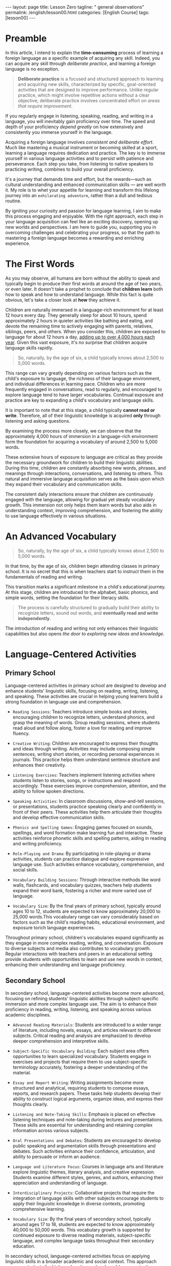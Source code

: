 #+BEGIN_EXPORT html
---
layout: page
title: Lesson Zero
tagline: " general observations"
permalink: /english/lesson00.html
categories: [English Course]
tags: [lesson00]
---
#+END_EXPORT
#+STARTUP: showoall indent
#+PROPERTY: vizier-thread-id thread_IHAiWGicFrSi1uNOwyDhFJHu
#+PROPERTY: vizier-assistant-id asst_mEp1qd4WTGBLpPEImf6cam1K
#+TOC: headlines 3

* Scratches                                                        :noexport:

Check the grammar, clarify and enhance this passage:

```

I want to write an article to explain the time-consuming issue of
learning foreign language: from the childhood, when we acquire our
first language by immersion into language environment up to 12 hours
per day; further through our schooling and gaining ability to read,
write and rehearse.

```


#+begin_src markdown
```org
I want to write an article to explain the time-consuming process of
learning a foreign language. This journey starts from childhood, when
we acquire our first language through immersion in a language-rich
environment for up to 12 hours a day. It continues through our
schooling, where we develop the abilities to read, write, and practice
the language.
```
#+end_src

Check the grammar, clarify, enhance and extend this passage:

```
In this article I want to explain the time-consuming process of
learning a foreign language as a particular case of acquiring any
skill. Yes, you can gain any skill by deliberate practice and a
foreign language does not exclusion: listen, speak, read and write it
on regular basics and you'll gain it inevitably.
```

#+begin_src markdown
```org
In this article, I intend to explain the time-consuming process of
learning a foreign language as a specific example of acquiring any
skill. Indeed, you can acquire any skill through deliberate practice,
and learning a foreign language is no exception. If you engage
regularly in listening, speaking, reading, and writing in the language,
you will inevitably gain proficiency over time.

Acquiring a foreign language involves consistent and deliberate
effort. Much like mastering a musical instrument or becoming skilled
at a sport, learning a language requires dedication and practice.
The key is to immerse yourself in various language activities and to
persist with patience and perseverance. Each step you take, from
listening to native speakers to practicing writing, combines to build
your overall proficiency. It's a journey that demands time and effort,
but the rewards, such as cultural understanding and expanded
communication skills, are well worth it.
```
#+end_src

* Preamble

In this article, I intend to explain the *time-consuming* process of
learning a foreign language as a specific example of acquiring any
skill. Indeed, you can acquire any skill through /deliberate
practice/, and learning a foreign language is no exception.

#+begin_quote
  *Deliberate practice* is a focused and structured approach to
  learning and acquiring new skills, characterized by specific,
  goal-oriented activities that are designed to improve
  performance. Unlike regular practice, which might involve repetitive
  actions without a clear objective, deliberate practice involves
  concentrated effort /on areas that require improvement/.
#+end_quote

If you regularly engage in listening, speaking, reading, and writing
in a language, you will inevitably gain proficiency over time. The
speed and depth of your proficiency /depend greatly/ on how
extensively and consistently you immerse yourself in the language.

Acquiring a foreign language involves /consistent and deliberate
effort/. Much like mastering a musical instrument or becoming skilled
at a sport, learning a language requires dedication and practice. The
key is to immerse yourself in various language activities and to
persist with patience and perseverance. Each step you take, from
listening to native speakers to practicing writing, combines to build
your overall proficiency.

It's a journey that demands time and effort, but the rewards—such as
cultural understanding and enhanced communication skills — are well
worth it. My role is to whet your appetite for learning and transform
this lifelong journey into an ~exhilarating adventure~, rather than a
dull and tedious routine.

By igniting your curiosity and passion for language learning, I aim to
make this process engaging and enjoyable. With the right approach,
each step in your language acquisition can feel like an exciting
discovery, opening up new worlds and perspectives. I am here to guide
you, supporting you in overcoming challenges and celebrating your
progress, so that the path to mastering a foreign language becomes a
rewarding and enriching experience.


* The First Words

As you may observe, all humans are born without the ability to speak
and typically begin to produce their first words at around the age of
two years, or even later. It doesn't take a prophet to conclude that
*children learn* both how to speak and how to understand
language. While this fact is quite obvious, let's take a closer look
at *how* they achieve it.

Children are naturally immersed in a language-rich environment for at
least 12 hours every day. They generally sleep for about 10 hours,
spend approximately 2 hours in quieter activities like bathing and
eating, and devote the remaining time to actively engaging with
parents, relatives, siblings, peers, and others. When you consider
this, children are exposed to language for about 12 hours a day,
_adding up to over 4,000 hours each year_. Given this vast exposure,
it's no surprise that children acquire language skills rapidly.

#+begin_quote
So, naturally, by the age of six, a child typically knows about 2,500
to 5,000 words.
#+end_quote

This range can vary greatly depending on various factors such as the
child's exposure to language, the richness of their language
environment, and individual differences in learning pace. Children who
are more frequently engaged in conversations, read to regularly, and
encouraged to explore language tend to have larger vocabularies.
Continual exposure and practice are key to expanding a child's
vocabulary and language skills.

It is important to note that at this stage, a child typically *cannot
read or write*. Therefore, all of their linguistic knowledge is
acquired *only* through listening and asking questions.

By examining the process more closely, we can observe that the 
approximately 4,000 hours of immersion in a language-rich environment 
form the foundation for acquiring a vocabulary of around 2,500 to 5,000 
words.

These extensive hours of exposure to language are critical as they 
provide the necessary groundwork for children to build their linguistic 
abilities. During this time, children are constantly absorbing new 
words, phrases, and meanings through interactions, conversations, and 
listening to others. This natural and immersive language acquisition 
serves as the basis upon which they expand their vocabulary and 
communication skills.

The consistent daily interactions ensure that children are continuously 
engaged with the language, allowing for gradual yet steady vocabulary 
growth. This immersion not only helps them learn words but also aids in 
understanding context, improving comprehension, and fostering the 
ability to use language effectively in various situations.


* An Advanced Vocabulary

#+begin_quote
So, naturally, by the age of six, a child typically knows about 2,500
to 5,000 words.
#+end_quote

In that time, by the age of six, children begin attending classes in 
primary school. It is no secret that this is when teachers start 
to instruct them in the fundamentals of reading and writing.

This transition marks a significant milestone in a child's educational
journey. At this stage, children are introduced to the alphabet, basic
phonics, and simple words, setting the foundation for their literacy
skills.

#+begin_quote
The process is carefully structured to gradually build their
ability to recognize letters, sound out words, and *eventually read
and write independently*.
#+end_quote

The introduction of reading and writing not only enhances their
linguistic capabilities but also opens /the door to exploring new
ideas and knowledge/.


* Language-Centered Activities

** Primary School

Language-centered activities in primary school are designed to develop 
and enhance students' linguistic skills, focusing on reading, writing, 
listening, and speaking. These activities are crucial in helping young 
learners build a strong foundation in language use and comprehension. 

- =Reading Sessions=: Teachers introduce simple books and stories, encouraging 
  children to recognize letters, understand phonics, and grasp the meaning 
  of words. Group reading sessions, where students read aloud and follow 
  along, foster a love for reading and improve fluency.

- =Creative Writing=: Children are encouraged to express their thoughts and 
  ideas through writing. Activities may include composing simple sentences, 
  writing short stories, or recording personal experiences in journals. 
  This practice helps them understand sentence structure and enhances 
  their creativity.

- =Listening Exercises=: Teachers implement listening activities where students 
  listen to stories, songs, or instructions and respond accordingly. These 
  exercises improve comprehension, attention, and the ability to follow 
  spoken directions.

- =Speaking Activities=: In classroom discussions, show-and-tell sessions, or 
  presentations, students practice speaking clearly and confidently in front 
  of their peers. These activities help them articulate their thoughts and 
  develop effective communication skills.

- =Phonics and Spelling Games=: Engaging games focused on sounds, spellings, 
  and word formation make learning fun and interactive. These activities 
  reinforce phonetic skills and spelling patterns, aiding in reading and 
  writing proficiency.

- =Role-Playing and Drama=: By participating in role-playing or drama activities, 
  students can practice dialogue and explore expressive language use. 
  Such activities enhance vocabulary, comprehension, and social skills.

- =Vocabulary Building Sessions=: Through interactive methods like word walls, 
  flashcards, and vocabulary quizzes, teachers help students expand their 
  word bank, fostering a richer and more varied use of language.

- =Vocabulary Size=: By the final years of primary school, typically
  around ages 10 to 12, students are expected to know approximately
  20,000 to 25,000 words.This vocabulary range can vary considerably
  based on factors such as the child's reading habits, educational
  environment, and exposure torich language experiences.

Throughout primary school, children's vocabularies expand
significantly as they engage in more complex reading, writing, and
conversation.  Exposure to diverse subjects and media also contributes
to vocabulary growth. Regular interactions with teachers and peers in
an educational setting provide students with opportunities to learn
and use new words in context, enhancing their understanding and
language proficiency.

** Secondary School

In secondary school, language-centered activities become more advanced, 
focusing on refining students' linguistic abilities through subject-specific 
immersion and more complex language use. The aim is to enhance their 
proficiency in reading, writing, listening, and speaking across various 
academic disciplines.

- =Advanced Reading Materials=: Students are introduced to a wider
  range of literature, including novels, essays, and articles relevant
  to different subjects. Critical reading and analysis are emphasized
  to develop deeper comprehension and interpretive skills.

- =Subject-Specific Vocabulary Building=: Each subject area offers
  opportunities to learn specialized vocabulary. Students engage in
  exercises and projects that require them to use subject-specific
  terminology accurately, fostering a deeper understanding of the
  material.

- =Essay and Report Writing=: Writing assignments become more structured and 
  analytical, requiring students to compose essays, reports, and research 
  papers. These tasks help students develop their ability to construct 
  logical arguments, organize ideas, and express their thoughts clearly.

- =Listening and Note-Taking Skills=: Emphasis is placed on effective listening 
  techniques and note-taking during lectures and presentations. These skills 
  are essential for understanding and retaining complex information across 
  various subjects.

- =Oral Presentations and Debates=: Students are encouraged to develop
  public speaking and argumentation skills through presentations and
  debates.  Such activities enhance their confidence, articulation,
  and ability to persuade or inform an audience.

- =Language and Literature Focus=: Courses in language arts and
  literature explore linguistic themes, literary analysis, and
  creative expression.  Students examine different styles, genres, and
  authors, enhancing their appreciation and understanding of language.

- =Interdisciplinary Projects=: Collaborative projects that require
  the integration of language skills with other subjects encourage
  students to apply their linguistic knowledge in diverse contexts,
  promoting comprehensive learning.

- =Vocabulary Size=: By the final years of secondary school, typically
  around ages 17 to 18, students are expected to know approximately
  40,000 to 50,000 words. This vocabulary growth is supported by
  continued exposure to diverse reading materials, subject-specific
  language, and complex language tasks throughout their secondary
  education.

In secondary school, language-centered activities focus on applying linguistic 
skills in a broader academic and social context. This approach prepares 
students for higher education and real-world communication, equipping them 
with the skills needed for both academic success and personal growth.

During this time, students engage in more sophisticated language use 
across various disciplines, including literature, social studies, and 
the sciences, which contributes to the expansion of their vocabulary. 

#+begin_quote
Additionally, the development of critical thinking, analytical skills, 
and more advanced communication practices further enhance their 
linguistic repertoire.
#+end_quote


* The Aim

It is reasonable to assume that all these activities during the school 
years are designed and implemented not as a form of punishment or toil 
for children, but rather to cultivate and enhance their ability to 
acquire knowledge independently, without relying on external stimuli.

The structured curriculum and varied learning experiences provided in
schools aim to equip students with the skills they /need to become
self-directed learners/. By engaging in these activities, students are
encouraged to explore their interests, think critically, and develop a
curiosity-driven approach to learning. This approach helps them gain
the confidence and competence needed to seek out information, solve
problems, and make informed decisions throughout their lives.

Ultimately, the goal is to empower students with the tools and mindset
necessary for lifelong learning, enabling them to adapt and thrive in
an ever-changing world.


* Conclusion

The journey of language acquisition from birth through the final years
of secondary school is a dynamic and progressive process. It
illustrates how individuals expand their vocabulary and linguistic
abilities in context-rich environments, emphasizing topic-based
vocabulary extension through various stages.

=Infancy and Early Childhood=

In the earliest stage, language acquisition begins with exposure to
sounds and patterns. Infants develop their first words by listening to
and imitating caregivers. During early childhood, children rapidly
expand their vocabulary through constant interaction and play, picking
up words related to their daily experiences—such as names of family
members, toys, and basic actions.

=Preschool Period=

During preschool years, children's vocabularies grow significantly as
they engage in structured play and educational activities with a focus
on themes like colors, animals, and simple routines. Songs, stories,
and games introduce topic-based language skills, preparing children
for more formal education.

=Primary School=

In primary school, children refine their language skills and continue
to add new words through topic-based learning. Diverse subjects such
as science and social studies offer specific vocabulary that enhances
their understanding. Reading simple books and engaging in creative
writing further solidify their mastery of language in context.

=Late Primary to Early Secondary School=

As students advance, they encounter more complex topics across
subjects, leading to further vocabulary expansion. Language is tied to
subjects like history, mathematics, literature, and the
sciences. Learning synonyms, antonyms, and nuances in meaning becomes
important, as does understanding context and connotations.

=Secondary School=

In the final years of secondary school, language acquisition becomes
sophisticated, with students using advanced vocabulary across a wide
range of disciplines. Subject-specific terminology in areas like
chemistry, economics, and literature enriches their linguistic
repertoire. Critical thinking and analytical skills are emphasized,
enabling students to not only understand complex concepts but also
express them effectively.

Throughout all these stages, language acquisition is /deeply connected
to context and topics/.  The exposure to diverse experiences and
structured education fosters the development of a robust and versatile
vocabulary. This continual progression empowers learners, preparing
them for academic challenges and successful communication in various
aspects of life.

* Ext                                                              :noexport:

Provide the definition of 'deliberate practice' in the context of
learning and acquiring new skill.

#+begin_src markdown
  ```org
  Deliberate Practice

  Deliberate practice is a focused and structured approach to learning and 
  acquiring new skills, characterized by specific, goal-oriented activities 
  that are designed to improve performance. Unlike regular practice, which 
  might involve repetitive actions without a clear objective, deliberate practice 
  involves concentrated effort on areas that require improvement.

  Key elements of deliberate practice include:

  - =Focus and Attention=: Engaging in activities with intense concentration and 
    full attention, ensuring that practice is purposeful and directed towards 
    mastering the skill.

  - =Clear Goals=: Setting specific and attainable goals to measure progress and 
    continually challenge oneself to reach higher levels of competence.

  - =Feedback and Reflection=: Regularly receiving and reflecting on feedback to 
    identify strengths and areas for improvement, and using this information to 
    refine techniques and strategies.

  - =Progressive Challenges=: Gradually increasing the complexity or difficulty of 
    tasks, maintaining a balance between skill level and challenge to facilitate 
    steady growth.

  - =Consistent Practice=: Maintaining a routine of regular practice, emphasizing 
    persistence and endurance over time for sustained skill development.

  In the context of learning, deliberate practice is crucial for developing 
  expertise and achieving high levels of performance across various domains, 
  including academics, sports, music, and language acquisition. By fostering 
  an environment of focused, goal-driven practice, individuals can effectively 
  hone their abilities and master new skills.
  ```
#+end_src

Correct the grammar, clarify and expand this paragraph:

```
If you engage regularly in listening, speaking, reading, and writing
in the language, you will inevitably gain proficiency /over time/. And
the latter depends on how deep and long you're engaged in this
language.
```

#+begin_src markdown
  ```org
  If you regularly engage in listening, speaking, reading, and writing 
  in a language, you will inevitably gain proficiency over time. The 
  speed and depth of your proficiency depend greatly on how extensively 
  and consistently you immerse yourself in the language.

  Consistent practice and exposure are key factors in language acquisition. 
  The more time you devote to interacting with the language in various 
  forms, the more rapidly you'll develop your skills. Whether it's through 
  listening to native speakers, participating in conversations, reading 
  diverse materials, or writing regularly, each activity contributes to a 
  deeper understanding and command of the language.

  The intensity and duration of your engagement play a crucial role in 
  accelerating your learning process. Immersing yourself in real-life 
  situations where the language is used naturally will further enhance 
  your proficiency, as it builds both your confidence and your ability to 
  adapt linguistically. Therefore, a committed and active approach to 
  language learning will yield significant progress.
  ```
#+end_src

